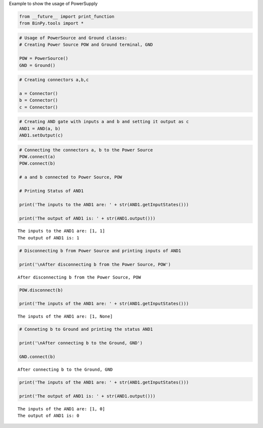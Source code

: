 
Example to show the usage of PowerSupply

.. code:: python

    from __future__ import print_function
    from BinPy.tools import *
.. code:: python

    # Usage of PowerSource and Ground classes:
    # Creating Power Source POW and Ground terminal, GND
    
    POW = PowerSource()
    GND = Ground()
.. code:: python

    # Creating connectors a,b,c
    
    a = Connector()
    b = Connector()
    c = Connector()
.. code:: python

    # Creating AND gate with inputs a and b and setting it output as c
    AND1 = AND(a, b)
    AND1.setOutput(c)
.. code:: python

    # Connecting the connectors a, b to the Power Source
    POW.connect(a)
    POW.connect(b)
    
    # a and b connected to Power Source, POW
    
    # Printing Status of AND1
    
    print('The inputs to the AND1 are: ' + str(AND1.getInputStates()))
    
    print('The output of AND1 is: ' + str(AND1.output()))

.. parsed-literal::

    The inputs to the AND1 are: [1, 1]
    The output of AND1 is: 1


.. code:: python

    # Disconnecting b from Power Source and printing inputs of AND1
    
    print('\nAfter disconnecting b from the Power Source, POW')

.. parsed-literal::

    
    After disconnecting b from the Power Source, POW


.. code:: python

    POW.disconnect(b)
    
    print('The inputs of the AND1 are: ' + str(AND1.getInputStates()))

.. parsed-literal::

    The inputs of the AND1 are: [1, None]


.. code:: python

    # Conneting b to Ground and printing the status AND1
    
    print('\nAfter connecting b to the Ground, GND')
    
    GND.connect(b)

.. parsed-literal::

    
    After connecting b to the Ground, GND


.. code:: python

    print('The inputs of the AND1 are: ' + str(AND1.getInputStates()))
    
    print('The output of AND1 is: ' + str(AND1.output()))

.. parsed-literal::

    The inputs of the AND1 are: [1, 0]
    The output of AND1 is: 0

